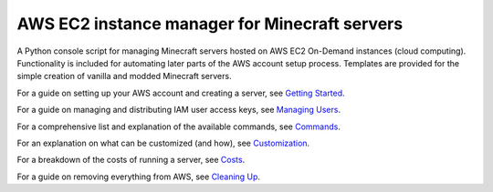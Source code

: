 AWS EC2 instance manager for Minecraft servers
==============================================

|PyPI| |Pythons| |License|

A Python console script for managing Minecraft servers hosted on AWS EC2 On-Demand instances (cloud computing).
Functionality is included for automating later parts of the AWS account setup process.
Templates are provided for the simple creation of vanilla and modded Minecraft servers.

For a guide on setting up your AWS account and creating a server, see `Getting Started`_.

For a guide on managing and distributing IAM user access keys, see `Managing Users`_.

For a comprehensive list and explanation of the available commands, see Commands_.

For an explanation on what can be customized (and how), see Customization_.

For a breakdown of the costs of running a server, see Costs_.

For a guide on removing everything from AWS, see `Cleaning Up`_.


.. _Getting Started: https://github.com/TakingItCasual/ec2mc/blob/master/docs/getting_started.rst

.. _Managing Users: https://github.com/TakingItCasual/ec2mc/blob/master/docs/managing_users.rst

.. _Customization: https://github.com/TakingItCasual/ec2mc/blob/master/docs/customization.rst

.. _Commands: https://github.com/TakingItCasual/ec2mc/blob/master/docs/commands.rst

.. _Costs: https://github.com/TakingItCasual/ec2mc/blob/master/docs/costs.rst

.. _Cleaning Up: https://github.com/TakingItCasual/ec2mc/blob/master/docs/cleaning_up.rst

.. |PyPI| image:: https://img.shields.io/pypi/v/ec2mc.svg
   :alt: PyPI version
   :target: https://pypi.org/project/ec2mc/

.. |Pythons| image:: https://img.shields.io/pypi/pyversions/ec2mc.svg
   :alt: Supported Python versions
   :target: https://pypi.org/project/ec2mc/

.. |License| image:: https://img.shields.io/pypi/l/ec2mc.svg
   :alt: Project license
   :target: https://github.com/TakingItCasual/ec2mc/blob/master/LICENSE
